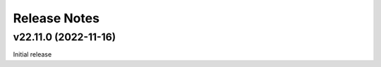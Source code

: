 .. _release-notes:

Release Notes
=============


.. Template, copy this to create a new section after a release:

   vYY.0M.MICRO (Unreleased)
   -------------------------

   Features
   ~~~~~~~~

   Breaking changes
   ~~~~~~~~~~~~~~~~

   Bugfixes
   ~~~~~~~~

   Documentation
   ~~~~~~~~~~~~~

   Deprecations
   ~~~~~~~~~~~~

   Stability, Maintainability, and Testing
   ~~~~~~~~~~~~~~~~~~~~~~~~~~~~~~~~~~~~~~~


v22.11.0 (2022-11-16)
---------------------

Initial release
